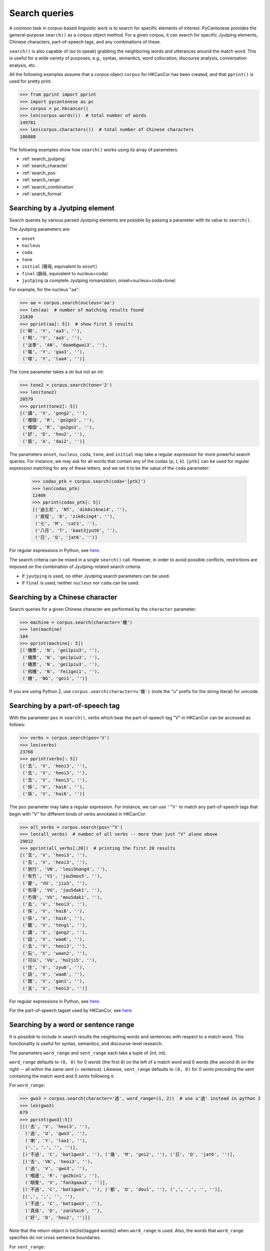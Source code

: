 ..  _searches:

Search queries
==============

A common task in corpus-based linguistic work
is to search for specific elements of interest.
PyCantonese provides the general-purpose ``search()``
as a corpus object method.
For a given corpus, it can search for specific Jyutping elements,
Chinese characters, part-of-speech tags, and any combinations of these.

``search()`` is also capable of (so to speak) grabbing the
neighboring words and utterances
around the match word. This is
useful for a wide variety of purposes, e.g., syntax,
semantics, word collocation, discourse analysis, conversation analysis, etc.

All the following examples assume that a corpus object ``corpus`` for HKCanCor
has been created, and that ``pprint()`` is used for pretty print.

.. code-block:: python

    >>> from pprint import pprint
    >>> import pycantonese as pc
    >>> corpus = pc.hkcancor()
    >>> len(corpus.words())  # total number of words
    149781
    >>> len(corpus.characters())  # total number of Chinese characters
    186888

The following examples show how ``search()`` works using its array of
parameters.

* :ref:`search_jyutping`
* :ref:`search_character`
* :ref:`search_pos`
* :ref:`search_range`
* :ref:`search_combination`
* :ref:`search_format`


.. _search_jyutping:

Searching by a Jyutping element
-------------------------------

Search queries
by various parsed Jyutping elements are possible by passing a parameter
with its value to ``search()``.

The Jyutping parameters are:

* ``onset``
* ``nucleus``
* ``coda``
* ``tone``
* ``initial`` (聲母, equivalent to ``onset``)
* ``final`` (韻母, equivalent to nucleus+coda)
* ``jyutping`` (a complete Jyutping romanization, onset+nucleus+coda+tone)


For example, for the nucleus "aa":

.. code-block:: python

    >>> aa = corpus.search(nucleus='aa')
    >>> len(aa)  # number of matching results found
    21830
    >>> pprint(aa[: 5])  # show first 5 results
    [('啊', 'Y', 'aa3', ''),
     ('啊', 'Y', 'aa3', ''),
     ('淡季', 'AN', 'daam6gwai3', ''),
     ('𡃉', 'Y', 'gaa3', ''),
     ('嗱', 'Y', 'laa4', '')]

The ``tone`` parameter takes a str but not an int:

.. code-block:: python

    >>> tone2 = corpus.search(tone='2')
    >>> len(tone2)
    20579
    >>> pprint(tone2[: 5])
    [('講', 'V', 'gong2', ''),
     ('嗰個', 'R', 'go2go3', ''),
     ('嗰個', 'R', 'go2go3', ''),
     ('好', 'D', 'hou2', ''),
     ('抵', 'A', 'dai2', '')]

The parameters ``onset``, ``nucleus``, ``coda``, ``tone``, and ``initial``
may take a regular expression for more powerful search queries.
For instance, we may ask for all words that contain any of the codas {p, t, k}.
``[ptk]`` can be used for regular expression matching for any of these letters,
and we set it to be the value of the ``coda`` parameter:

    >>> codas_ptk = corpus.search(coda='[ptk]')
    >>> len(codas_ptk)
    12409
    >>> pprint(codas_ptk[: 5])
    [('迪士尼', 'NT', 'dik6si6nei4', ''),
     ('直程', 'D', 'zik6cing4', ''),
     ('七', 'M', 'cat1', ''),
     ('八月', 'T', 'baat3jyut6', ''),
     ('日', 'Q', 'jat6', '')]

For regular expressions in Python, see
`here <https://docs.python.org/3/library/re.html>`_.


The search criteria can be mixed in a single ``search()`` call.
However, in order to avoid possible conflicts,
restrictions are imposed on the combination of Jyutping-related search criteria:

* If ``jyutping`` is used, no other Jyutping search parameters can be used.
* If ``final`` is used, neither ``nucleus`` nor ``coda`` can be used.

.. _search_character:

Searching by a Chinese character
--------------------------------

Search queries for a given Chinese character are performed by the ``character``
parameter:

.. code-block:: python

    >>> machine = corpus.search(character='機')
    >>> len(machine)
    184
    >>> pprint(machine[: 5])
    [('機票', 'N', 'gei1piu3', ''),
     ('機票', 'N', 'gei1piu3', ''),
     ('機票', 'N', 'gei1piu3', ''),
     ('飛機', 'N', 'fei1gei1', ''),
     ('機', 'NG', 'gei1', '')]

If you are using Python 2, use ``corpus.search(character=u'機')`` (note the "u"
prefix for the string literal) for unicode.


.. _search_pos:

Searching by a part-of-speech tag
---------------------------------

With the parameter ``pos`` in ``search()``,
verbs which bear the part-of-speech tag "V" in HKCanCor
can be accessed as follows:

.. code-block:: python

    >>> verbs = corpus.search(pos='V')
    >>> len(verbs)
    23768
    >>> pprint(verbs[: 5])
    [('去', 'V', 'heoi3', ''),
     ('去', 'V', 'heoi3', ''),
     ('去', 'V', 'heoi3', ''),
     ('係', 'V', 'hai6', ''),
     ('係', 'V', 'hai6', '')]

The ``pos`` parameter may take a regular expression. For instance,
we can use ``'^V'`` to match any part-of-speech tags that begin with "V" for
different kinds of verbs annotated in HKCanCor:

.. code-block:: python

    >>> all_verbs = corpus.search(pos='^V')
    >>> len(all_verbs)  # number of all verbs -- more than just "V" alone above
    29012
    >>> pprint(all_verbs[:20])  # printing the first 20 results
    [('去', 'V', 'heoi3', ''),
     ('去', 'V', 'heoi3', ''),
     ('旅行', 'VN', 'leoi5hang4', ''),
     ('有冇', 'V1', 'jau5mou5', ''),
     ('要', 'VU', 'jiu3', ''),
     ('有得', 'VU', 'jau5dak1', ''),
     ('冇得', 'VU', 'mou5dak1', ''),
     ('去', 'V', 'heoi3', ''),
     ('係', 'V', 'hai6', ''),
     ('係', 'V', 'hai6', ''),
     ('聽', 'V', 'teng1', ''),
     ('講', 'V', 'gong2', ''),
     ('話', 'V', 'waa6', ''),
     ('去', 'V', 'heoi3', ''),
     ('玩', 'V', 'waan2', ''),
     ('可以', 'VU', 'ho2ji5', ''),
     ('住', 'V', 'zyu6', ''),
     ('話', 'V', 'waa6', ''),
     ('跟', 'V', 'gan1', ''),
     ('去', 'V', 'heoi3', '')]

For regular expressions in Python, see
`here <https://docs.python.org/3/library/re.html>`_.

For the part-of-speech tagset used by HKCanCor, see `here <http://compling.hss.ntu.edu.sg/hkcancor/>`_.

.. _search_range:

Searching by a word or sentence range
-------------------------------------

It is possible to include in search results the neighboring words and sentences
with respect to a match word. This functionality is useful for syntax,
semantics, and discourse-level research.

The parameters ``word_range`` and ``sent_range`` each take a tuple of
(int, int).

``word_range`` defaults to ``(0, 0)`` for 0 *words*
(the first ``0``)
on the left of a match word and 0 *words* (the second ``0``)
on the right -- all within the same sent (= sentence).
Likewise, ``sent_range`` defaults to ``(0, 0)`` for 0 *sents*
preceding the sent containing the match word and 0 *sents* following it.

For ``word_range``:

.. code-block:: python

    >>> gwo3 = corpus.search(character='過', word_range=(1, 2))  # use u'過' instead in python 2
    >>> len(gwo3)
    679
    >>> pprint(gwo3[:5])
    [[('去', 'V', 'heoi3', ''),
      ('過', 'U', 'gwo3', ''),
      ('喇', 'Y', 'laa1', ''),
      ('.', '.', '', '')],
     [('不過', 'C', 'bat1gwo3', ''), ('幾', 'M', 'gei2', ''), ('日', 'Q', 'jat6', '')],
     [('去', 'VK', 'heoi3', ''),
      ('過', 'V', 'gwo3', ''),
      ('嗰邊', 'R', 'go2bin1', ''),
      ('瞓覺', 'V', 'fan3gaau3', '')],
     [('不過', 'C', 'bat1gwo3', ''), ('都', 'D', 'dou1', ''), (',', ',', '', '')],
     [(',', ',', '', ''),
      ('不過', 'C', 'bat1gwo3', ''),
      ('真係', 'D', 'zan1hai6', ''),
      ('好', 'D', 'hou2', '')]]

Note that the return object is list(list(tagged words)) when ``word_range``
is used. Also, the words that ``word_range`` specifies do not
cross sentence boundaries.

For ``sent_range``:

.. code-block:: python

    >>> laa1 = corpus.search(jyutping='laa1', sent_range=(1, 1))
    >>> len(laa1)
    1583
    >>> pprint(laa1[0])  # print the 1st result
    [[('係', 'V', 'hai6', ''),
      ('唔係', 'V', 'm4hai6', ''),
      ('啊', 'Y', 'aa3', ''),
      ('?', '?', '', '')],
     [('你', 'R', 'nei5', ''),
      ('都', 'D', 'dou1', ''),
      ('去', 'V', 'heoi3', ''),
      ('過', 'U', 'gwo3', ''),
      ('喇', 'Y', 'laa1', ''),
      ('.', '.', '', '')],
     [('咪', 'C', 'mai6', ''),
      ('係', 'V', 'hai6', ''),
      ('囖', 'Y', 'lo1', ''),
      ('.', '.', '', '')]]

If ``sent_range`` is not ``(0, 0)``, ``word_range`` is ignored (as full
sentences are in the output anyway).

.. _search_combination:

Searching by multiple criteria
------------------------------

``search()`` is flexible and allows multiple parameters described
above to be specified at the same time.
For instance, if we are interested in *pinjam* ("tone change") in Cantonese,
we may be interested in all words with coda {p, t, k} plus tone 2 (high-rising):

.. code-block:: python

    >>> ptk_tone2 = corpus.search(coda='[ptk]', tone='2')
    >>> len(ptk_tone2)
    70
    >>> pprint(ptk_tone2[: 10])
    [('雀', 'N', 'zoek2', ''),
     ('雀', 'N', 'zoek2', ''),
     ('綠', 'A', 'luk2', ''),
     ('dut2', 'O', 'dut2', ''),
     ('碟', 'N', 'dip2', ''),
     ('碟', 'N', 'dip2', ''),
     ('碟', 'N', 'dip2', ''),
     ('碟形', 'N', 'dip2jing4', ''),
     ('碟', 'N', 'dip2', ''),
     ('soek2', 'O', 'soek2', '')]

.. _search_format:

Output format of search results
-------------------------------

While ``search()`` always returns a list, the format of the elements in the list
can be adjusted by the parameters ``tagged`` and ``sents``.

If ``tagged`` is ``True`` (default), words are all represented in the "tagged"
format of (word, part-of-speech tag, Jyutping, rel),
as in all the examples above. Otherwise, words are word token strings with
Chinese characters only.

If ``sents`` is ``False`` (default), the elements in the output list are words
(or spans of words when ``word_range`` is used). Otherwise, all sents
containing a match word are in the output list. If ``sent_range`` is used,
``sents`` is automatically ``True``.
